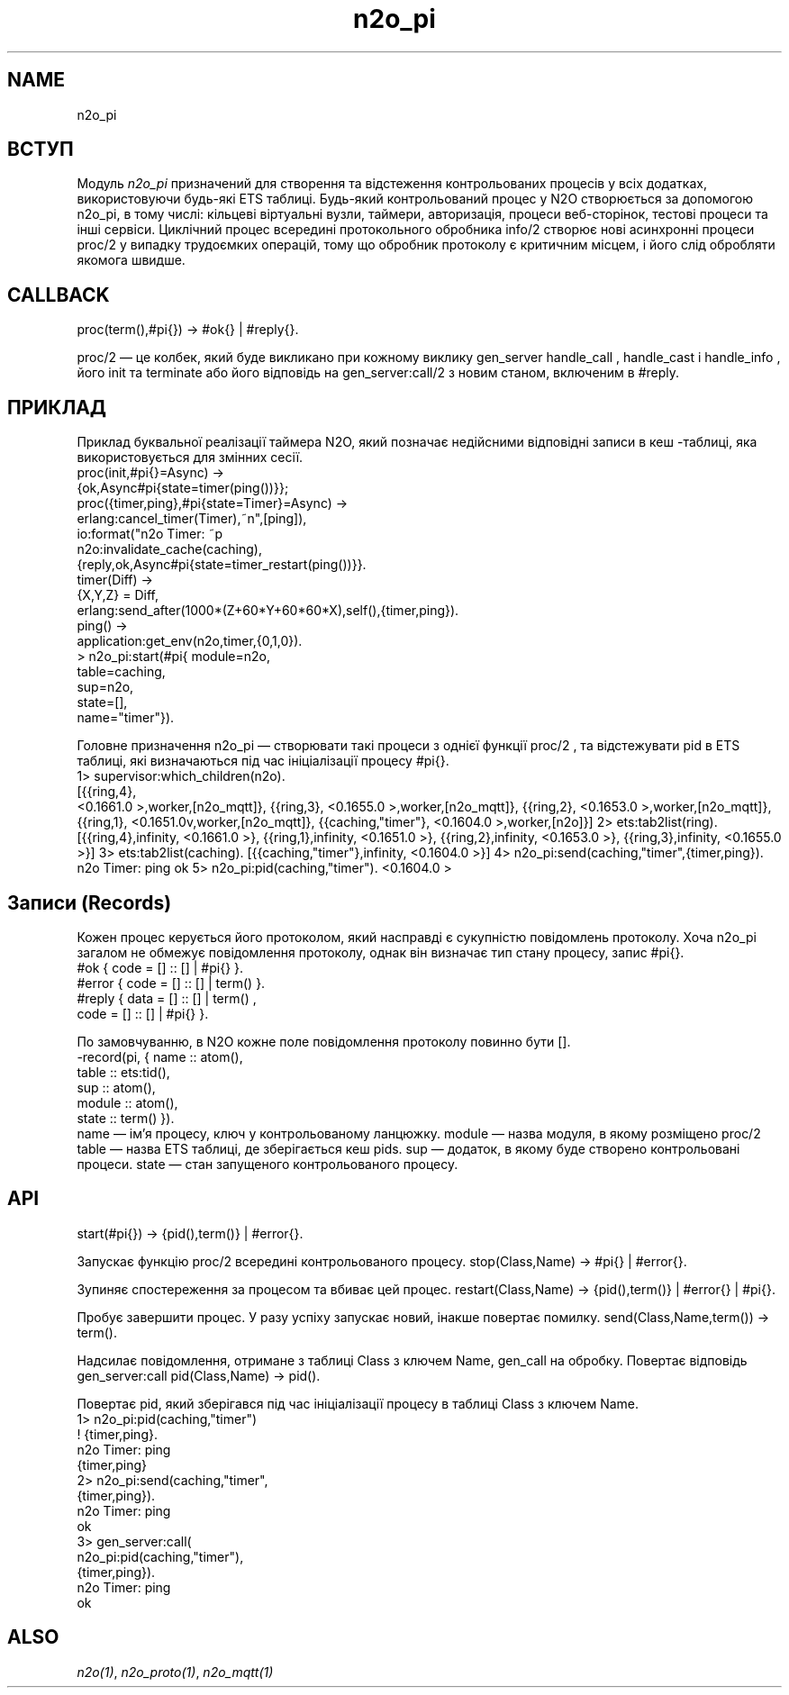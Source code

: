 .TH n2o_pi 1 "n2o_pi" "Synrc Research Center" "PI"
.SH NAME
n2o_pi

.SH ВСТУП
.LP
Модуль
\fIn2o_pi\fR\& призначений для створення та відстеження контрольованих процесів у всіх додатках,
використовуючи будь-які ETS таблиці. Будь-який контрольований процес у N2O
створюється за допомогою n2o_pi, в тому числі: кільцеві віртуальні вузли, таймери, авторизація,
процеси веб-сторінок, тестові процеси та інші сервіси. Циклічний процес всередині протокольного обробника
info/2
створює нові асинхронні процеси
proc/2
у випадку трудоємких операцій,
тому що обробник протоколу є критичним місцем, і його слід обробляти якомога швидше.

.SH CALLBACK
proc(term(),#pi{}) -> #ok{} | #reply{}.
.LP
proc/2
— це колбек, який буде викликано при кожному
виклику
gen_server
'а:
handle_call
,
handle_cast
і
handle_info
, його
init
та
terminate
. Колбек повертає #ok як початковий стан процесу (який також є #pi{}),
або його відповідь на
gen_server:call/2
з новим станом, включеним в #reply.

.SH ПРИКЛАД
.LP
Приклад буквальної реалізації таймера N2O, який позначає недійсними
відповідні записи в
кеш
-таблиці, яка використовується для змінних сесії.
.nf
proc(init,#pi{}=Async) ->
{ok,Async#pi{state=timer(ping())}};
proc({timer,ping},#pi{state=Timer}=Async) ->
erlang:cancel_timer(Timer),
io:format("n2o Timer: ~p\r~n",[ping]),
n2o:invalidate_cache(caching),
{reply,ok,Async#pi{state=timer_restart(ping())}}.
timer(Diff) ->
{X,Y,Z} = Diff,
erlang:send_after(1000*(Z+60*Y+60*60*X),self(),{timer,ping}).
ping() ->
application:get_env(n2o,timer,{0,1,0}).
.fi
.nf
> n2o_pi:start(#pi{ module=n2o,
table=caching,
sup=n2o,
state=[],
name="timer"}).
.fi
.LP
Головне призначення
n2o_pi
— створювати такі процеси з
однієї функції
proc/2
, та відстежувати pid в ETS таблиці, які визначаються під час
ініціалізації процесу #pi{}.
.nf
1> supervisor:which_children(n2o).
[{{ring,4},
.fi
<0.1661.0
>,worker,[n2o_mqtt]},
{{ring,3},
<0.1655.0
>,worker,[n2o_mqtt]},
{{ring,2},
<0.1653.0
>,worker,[n2o_mqtt]},
{{ring,1},
<0.1651.0v,worker,[n2o_mqtt]},
{{caching,"timer"},
<0.1604.0
>,worker,[n2o]}]
2> ets:tab2list(ring).
[{{ring,4},infinity,
<0.1661.0
>},
{{ring,1},infinity,
<0.1651.0
>},
{{ring,2},infinity,
<0.1653.0
>},
{{ring,3},infinity,
<0.1655.0
>}]
3> ets:tab2list(caching).
[{{caching,"timer"},infinity,
<0.1604.0
>}]
4> n2o_pi:send(caching,"timer",{timer,ping}).
n2o Timer: ping
ok
5> n2o_pi:pid(caching,"timer").
<0.1604.0
>

.SH Записи (Records)
.LP
Кожен процес керується його протоколом, який насправді є сукупністю повідомлень протоколу.
Хоча n2o_pi загалом не обмежує повідомлення протоколу,
однак він визначає тип стану процесу, запис #pi{}.
.nf
#ok { code = [] :: [] | #pi{} }.
#error { code = [] :: [] | term() }.
#reply { data = [] :: [] | term() ,
code = [] :: [] | #pi{} }.
.fi
.LP
По замовчуванню, в N2O кожне поле повідомлення протоколу повинно бути [].
.nf
-record(pi, { name     :: atom(),
table    :: ets:tid(),
sup      :: atom(),
module   :: atom(),
state    :: term()  }).
.fi
name — ім'я процесу, ключ у контрольованому ланцюжку.
module — назва модуля, в якому розміщено
proc/2
.
table — назва ETS таблиці, де зберігається кеш pids.
sup — додаток, в якому буде створено контрольовані процеси.
state — стан запущеного контрольованого процесу.

.SH API
start(#pi{}) -> {pid(),term()} | #error{}.
.LP
Запускає функцію
proc/2
всередині контрольованого процесу.
stop(Class,Name) -> #pi{} | #error{}.
.LP
Зупиняє спостереження за процесом та вбиває цей процес.
restart(Class,Name) -> {pid(),term()} | #error{} | #pi{}.
.LP
Пробує завершити процес. У разу успіху запускає новий, інакше повертає помилку.
send(Class,Name,term()) -> term().
.LP
Надсилає повідомлення, отримане з таблиці Class з ключем Name,
gen_call
на обробку.
Повертає відповідь
gen_server:call
.
pid(Class,Name) -> pid().
.LP
Повертає pid, який зберігався під час ініціалізації процесу в таблиці Class з ключем Name.
.nf
1> n2o_pi:pid(caching,"timer")
! {timer,ping}.
n2o Timer: ping
{timer,ping}
2> n2o_pi:send(caching,"timer",
{timer,ping}).
n2o Timer: ping
ok
3> gen_server:call(
n2o_pi:pid(caching,"timer"),
{timer,ping}).
n2o Timer: ping
ok
.fi

.SH ALSO
.LP
\fB\fIn2o(1)\fR\&\fR\&, \fB\fIn2o_proto(1)\fR\&\fR\&, \fB\fIn2o_mqtt(1)\fR\&\fR\&
